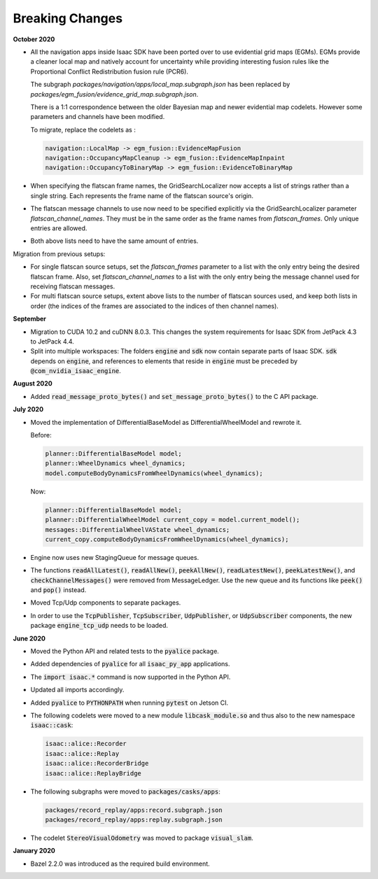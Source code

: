 ..
   Copyright (c) 2020, NVIDIA CORPORATION. All rights reserved.
   NVIDIA CORPORATION and its licensors retain all intellectual property
   and proprietary rights in and to this software, related documentation
   and any modifications thereto. Any use, reproduction, disclosure or
   distribution of this software and related documentation without an express
   license agreement from NVIDIA CORPORATION is strictly prohibited.

.. _breaking-changes:

Breaking Changes
================

**October 2020**

* All the navigation apps inside Isaac SDK have been ported over to use evidential grid maps (EGMs).
  EGMs provide a cleaner local map and natively account for uncertainty while providing interesting
  fusion rules like the Proportional Conflict Redistribution fusion rule (PCR6).

  The subgraph `packages/navigation/apps/local_map.subgraph.json` has been replaced by
  `packages/egm_fusion/evidence_grid_map.subgraph.json`.

  There is a 1:1 correspondence between the older Bayesian map and newer evidential map codelets.
  However some parameters and channels have been modified.

  To migrate, replace the codelets as :

  .. code-block:: cpp

     navigation::LocalMap -> egm_fusion::EvidenceMapFusion
     navigation::OccupancyMapCleanup -> egm_fusion::EvidenceMapInpaint
     navigation::OccupancyToBinaryMap -> egm_fusion::EvidenceToBinaryMap

* When specifying the flatscan frame names, the GridSearchLocalizer now
  accepts a list of strings rather than a single string. Each represents
  the frame name of the flatscan source's origin.

* The flatscan message channels to use now need to be specified
  explicitly via the GridSearchLocalizer parameter
  `flatscan_channel_names`. They must be in the same order as the frame
  names from `flatscan_frames`. Only unique entries are allowed.

* Both above lists need to have the same amount of entries.

Migration from previous setups:

* For single flatscan source setups, set the `flatscan_frames` parameter
  to a list with the only entry being the desired flatscan frame. Also,
  set `flatscan_channel_names` to a list with the only entry being the
  message channel used for receiving flatscan messages.

* For multi flatscan source setups, extent above lists to the number of
  flatscan sources used, and keep both lists in order (the indices of
  the frames are associated to the indices of then channel names).


**September**

* Migration to CUDA 10.2 and cuDNN 8.0.3. This changes the system requirements for Isaac SDK from
  JetPack 4.3 to JetPack 4.4.

* Split into multiple workspaces: The folders :code:`engine` and :code:`sdk` now contain separate
  parts of Isaac SDK. :code:`sdk` depends on :code:`engine`, and references to elements that reside
  in :code:`engine` must be preceded by :code:`@com_nvidia_isaac_engine`.


**August 2020**

* Added :code:`read_message_proto_bytes()` and :code:`set_message_proto_bytes()` to the C API
  package.


**July 2020**

* Moved the implementation of DifferentialBaseModel as DifferentialWheelModel and rewrote it.

  Before:

  .. code-block:: cpp

     planner::DifferentialBaseModel model;
     planner::WheelDynamics wheel_dynamics;
     model.computeBodyDynamicsFromWheelDynamics(wheel_dynamics);

  Now:

  .. code-block:: cpp

     planner::DifferentialBaseModel model;
     planner::DifferentialWheelModel current_copy = model.current_model();
     messages::DifferentialWheelVAState wheel_dynamics;
     current_copy.computeBodyDynamicsFromWheelDynamics(wheel_dynamics);


* Engine now uses new StagingQueue for message queues.

* The functions :code:`readAllLatest()`, :code:`readAllNew()`, :code:`peekAllNew()`,
  :code:`readLatestNew()`, :code:`peekLatestNew()`, and :code:`checkChannelMessages()` were removed
  from MessageLedger. Use the new queue and its functions like :code:`peek()` and :code:`pop()`
  instead.

* Moved Tcp/Udp components to separate packages.

* In order to use the :code:`TcpPublisher`, :code:`TcpSubscriber`, :code:`UdpPublisher`, or
  :code:`UdpSubscriber` components, the new package :code:`engine_tcp_udp` needs to be loaded.


**June 2020**

* Moved the Python API and related tests to the :code:`pyalice` package.

* Added dependencies of :code:`pyalice` for all :code:`isaac_py_app` applications.

* The :code:`import isaac.*` command is now supported in the Python API.

* Updated all imports accordingly.

* Added :code:`pyalice` to :code:`PYTHONPATH` when running :code:`pytest` on Jetson CI.

* The following codelets were moved to a new module :code:`libcask_module.so` and
  thus also to the new namespace :code:`isaac::cask`:

  .. code-block:: cpp

     isaac::alice::Recorder
     isaac::alice::Replay
     isaac::alice::RecorderBridge
     isaac::alice::ReplayBridge

* The following subgraphs were moved to :code:`packages/casks/apps`:

  .. code-block:: cpp

     packages/record_replay/apps:record.subgraph.json
     packages/record_replay/apps:replay.subgraph.json


* The codelet :code:`StereoVisualOdometry` was moved to package :code:`visual_slam`.


**January 2020**

* Bazel 2.2.0 was introduced as the required build environment.
